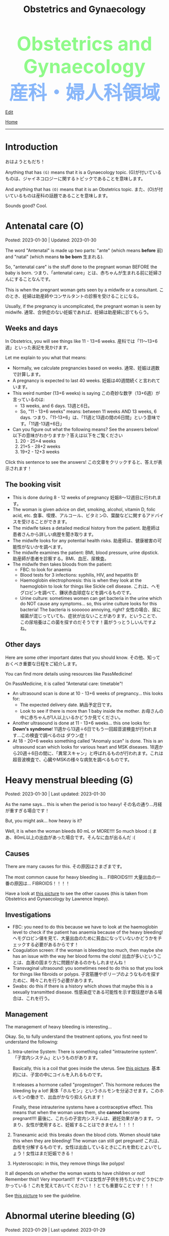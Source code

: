 #+TITLE: Obstetrics and Gynaecology

#+BEGIN_EXPORT html
<div style="color: #8ffa89; background-color: transparent; font-weight: bolder; font-size: 60px; text-align: center;">Obstetrics and Gynaecology</div>
<div style="color: #89b7fa; background-color: transparent; font-weight: bold; font-size: 60px; text-align: center;">産科・婦人科領域</div>
#+END_EXPORT

[[https://github.com/ahisu6/ahisu6.github.io/edit/main/src/og/001.org][Edit]]

[[file:./index.org][Home]]

-----

#+TOC: headlines 1

* Introduction
:PROPERTIES:
:CUSTOM_ID: org3c1ff02
:END:

おはようともだち！

Anything that has ~(G)~ means that it is a Gynaecology topic. @@html:<span class="jp">(G)が付いているものは、ジャイネコロジーに関するトピックであることを意味します。</span>@@

And anything that has ~(O)~ means that it is an Obstetrics topic. @@html:<span class="jp">また、(O)が付いているものは産科の話題であることを意味します。</span>@@

Sounds good? Cool.

* Antenatal care (O)
:PROPERTIES:
:CUSTOM_ID: orgb494d28
:END:

Posted: 2023-01-30 | Updated: 2023-01-30

The word "Antenatal" is made up two parts: "ante" (which means *before* @@html:<span class="jp">前</span>@@) and "natal" (which means *to be born* @@html:<span class="jp">生まれる</span>@@).

So, "antenatal care" is the stuff done to the pregnant woman BEFORE the baby is born. @@html:<span class="jp">つまり、「antenatal care」とは、赤ちゃんが生まれる前に妊婦さんにすることなんです。</span>@@

This is when the pregnant woman gets seen by a midwife or a consultant. @@html:<span class="jp">このとき、妊婦は助産師やコンサルタントの診察を受けることになる。</span>@@

Usually, if the pregnancy is uncomplicated, the pregnant woman is seen by midwife. @@html:<span class="jp">通常、合併症のない妊娠であれば、妊婦は助産婦に診てもらう。</span>@@

** Weeks and days
:PROPERTIES:
:CUSTOM_ID: orgfa0e52b
:END:

In Obstetrics, you will see things like 11 - 13+6 weeks. @@html:<span class="jp">産科では「11～13+6週」といった表記を見かけます。</span>@@

Let me explain to you what that means:
- Normally, we calculate pregnancies based on weeks. @@html:<span class="jp">通常、妊娠は週数で計算します。</span>@@
- A pregnancy is expected to last 40 weeks. @@html:<span class="jp">妊娠は40週間続くと言われています。</span>@@
- This weird number (13+6 weeks) is saying @@html:<span class="jp">この奇妙な数字（13+6週）が言っているのは</span>@@:
  - 13 weeks, and 6 days. @@html:<span class="jp">13週と6日。</span>@@
  - So, "11 - 13+6 weeks" means: between 11 weeks AND 13 weeks, 6 days. @@html:<span class="jp">つまり、「11-13+6」は、「11週と13週の間の6日間」という意味です。「11週-13週+6日」</span>@@
- Can you figure out what the following means? See the answers below! @@html:<span class="jp">以下の意味がわかりますか？答えは以下をご覧ください</span>@@
  1. 20 - 25+4 weeks
  2. 21+5 - 28+2 weeks
  3. 19+2 - 12+3 weeks

@@html:<div onclick="document.getElementById ('view').style.display=document.getElementById('view').style.display=='none' ? 'block':'none';"><p>Click this sentence to see the answers! <span class="jp">この文章をクリックすると、答えが表示されます！</span></p><div id="view" style="display: none;">@@
1. between 20 weeks AND 25 weeks, 4 days
2. between 21 weeks, 5 days AND 28 weeks, 2 days
3. between 19 weeks, 2 days AND 12 weeks, 3 days
@@html:</div></div>@@


** The booking visit
:PROPERTIES:
:CUSTOM_ID: org535415a
:END:
- This is done during 8 - 12 weeks of pregnancy @@html:<span class="jp">妊娠8～12週目に行われます。</span>@@
- The woman is given advice on diet, smoking, alcohol, vitamin D, folic acid, etc. @@html:<span class="jp">食事、喫煙、アルコール、ビタミンD、葉酸などに関するアドバイスを受けることができます。</span>@@
- The midwife takes a detailed medical history from the patient. @@html:<span class="jp">助産師は患者さんから詳しい病歴を聞き取ります。</span>@@
- The midwife looks for any potential health risks. @@html:<span class="jp">助産師は、健康被害の可能性がないかを調べます。</span>@@
- The midwife examines the patient: BMI, blood pressure, urine dipstick. @@html:<span class="jp">助産師が患者を診察する。BMI、血圧、尿検査。</span>@@
- The midwife then takes bloods from the patient:
  - FBC: to look for anaemia
  - Blood tests for 3 infections: syphilis, HIV, and hepatitis B!
  - Haemoglobin electrophoresis: this is when they look at the haemoglobin to look for things like Sickle cell disease. @@html:<span class="jp">これは、ヘモグロビンを調べて、鎌状赤血球症などを調べるものです。</span>@@
  - Urine culture: sometimes women can get bacteria in the urine which do NOT cause any symptoms... so, this urine culture looks for this bacteria! The bacteria is soooooo annoying, right? @@html:<span class="jp">女性の場合、尿に細菌が混じっていても、症状が出ないことがあります。ということで、この尿培養はこの菌を探すのだそうです！菌がうっとうしいんですよね。</span>@@

** Other days
:PROPERTIES:
:CUSTOM_ID: org74d047b
:END:

Here are some other important dates that you should know. @@html:<span class="jp">その他、知っておくべき重要な日程をご紹介します。</span>@@

You can find more details using resources like PassMedicine!

On PassMedicine, it is called "Antenatal care: timetable"!

- An ultrasound scan is done at 10 - 13+6 weeks of pregnancy... this looks for:
  - The expected delivery date. @@html:<span class="jp">納品予定日です。</span>@@
  - Look to see if there is more than 1 baby inside the mother. @@html:<span class="jp">お母さんの中に赤ちゃんが1人以上いるかどうか見てください。</span>@@
- Another ultrasound is done at 11 - 13+6 weeks... this one looks for: *Down's syndrome*! @@html:<span class="jp">11週から13週＋6日でもう一回超音波検査が行われます...この検査で調べるのは ダウン症！</span>@@
- At 18 - 20+6 weeks something called "Anomaly scan" is done. This is an ultrasound scan which looks for various heart and MSK diseases. @@html:<span class="jp">18週から20週＋6日の間に、「異常スキャン」と呼ばれるものが行われます。これは超音波検査で、心臓やMSKの様々な病気を調べるものです。</span>@@

* Heavy menstrual bleeding (G)
:PROPERTIES:
:CUSTOM_ID: orgfeaf8e2
:END:

Posted: 2023-01-30 | Last updated: 2023-01-30

As the name says... this is when the period is too heavy! @@html:<span class="jp">その名の通り...月経が重すぎる場合です！</span>@@

But, you might ask... how heavy is it?

Well, it is when the woman bleeds 80 mL or MORE!!!! So much blood :( @@html:<span class="jp">まあ、80mL以上の出血があった場合です。そんなに血が出るんだ :(</span>@@

** Causes
There are many causes for this. @@html:<span class="jp">その原因はさまざまです。</span>@@

The most common cause for heavy bleeding is... FIBROIDS!!!! @@html:<span class="jp">大量出血の一番の原因は... FIBROIDS！！！！</span>@@

Have a look at [[https://lh3.googleusercontent.com/pw/AMWts8CTxTmEQiuDh5edQYjcTso7MlxfWySmGRsrvTliRZoI0ntUfW8ioP8Lc4BANoCulalzP_KCLWwIv7-MBa6LCPSLwkhLuw6AlAnkSW7IErAW-ISTVfywyihN8qKQjabh0cGuzOnmLW9Wk_FwH3RoWhg=w766-h732-no][this picture]] to see the other causes (this is taken from Obstetrics and Gynaecology by Lawrence Impey).

** Investigations
:PROPERTIES:
:CUSTOM_ID: org5552907
:END:

- FBC: you need to do this because we have to look at the haemoglobin level to check if the patient has anaemia because of the heavy bleeding! @@html:<span class="jp">ヘモグロビン値を見て、大量出血のために貧血になっていないかどうかをチェックする必要があるからです！</span>@@
- Coagulation screen: if the woman is bleeding too much, then maybe she has an issue with the way her blood forms the clots! @@html:<span class="jp">出血が多いということは、血液の固まり方に問題があるのかもしれませんね！</span>@@
- Transvaginal ultrasound: you sometimes need to do this so that you look for things like fibroids or polyps. @@html:<span class="jp">子宮筋腫やポリープのようなものを探すために、時々これを行う必要があります。</span>@@
- Swabs: do this if there is a history which shows that maybe this is a sexually transmitted disease. @@html:<span class="jp">性感染症である可能性を示す既往歴がある場合は、これを行う。</span>@@

** Management
:PROPERTIES:
:CUSTOM_ID: orgbac268e
:END:

The management of heavy bleeding is interesting...

Okay. So, to fully understand the treatment options, you first need to understand the following:
1. Intra-uterine System:
  There is something called "intrauterine system". @@html:<span class="jp">「子宮内システム」というものがあります。</span>@@

  Basically, this is a coil that goes inside the uterus. See [[https://lh3.googleusercontent.com/pw/AMWts8B_pbHAIQev2ZxXf_FupbTT_MIUMGV2FTFAesrkvEQPvxc0Gw5KR832AeoUtjGQcV--YcTfVXdYX7wsl5VcA1qfChDn55bEVmLEnl7AeUYhHMbyhEIOnftV3crBvVqi4xiJJXnpI2K4aVwfNAzXg-Q=w712-h637-no?authuser=0][this picture]]. @@html:<span class="jp">基本的には、子宮の中にコイルを入れるものです。</span>@@

  It releases a hormone called "progestogen". This hormone reduces the bleeding by a lot! @@html:<span class="jp">黄体「ホルモン」というホルモンを分泌させます。このホルモンの働きで、出血がかなり抑えられます！</span>@@

  Finally, these intrauterine systems have a contraceptive effect. This means that when the woman uses them, she *cannot* become pregnant!!!! @@html:<span class="jp">最後に、これらの子宮内システムは、避妊効果があります。つまり、女性が使用すると、妊娠することはできません！！！！</span>@@

2. Tranexamic acid: this breaks down the blood clots. Women should take this when they are bleeding! The woman can still get pregnant! @@html:<span class="jp">これは、血栓を分解するものです。女性は出血しているときにこれを飲むとよいでしょう！女性はまだ妊娠できる！</span>@@

3. Hysteroscopic: in this, they remove things like polyps!


It all depends on whether the woman wants to have children or not! Remember this!! Very important!!! @@html:<span class="jp">すべては女性が子供を持ちたいかどうかにかかっている！これを覚えておいてください！！とても重要なことです！！！</span>@@

See [[https://lh3.googleusercontent.com/pw/AMWts8DTpmhgFm0VEO9Mu0UbYLQsLEtd5_BStzi7IeNbfW7H2D8-neCf7PqUTtDqqYb6VzF3GtlwJhqc44su7fza5L5wZnAaDiHASGhAEYnn96l_48pk5rLpm1fO0EvRnlq_XbGdy1p5UDtKI07yHO-4wnY=w885-h623-no?authuser=0][this picture]] to see the guideline.

* Abnormal uterine bleeding (G)
:PROPERTIES:
:CUSTOM_ID: org89fa98b
:END:

Posted: 2023-01-29 | Last updated: 2023-01-29

This is when the woman has problems with the menstrual cycle. @@html:<span class="jp">これは、女性の月経周期に問題がある場合です。</span>@@

So, it include things like:
- changes in frequency of the bleeding @@html:<span class="jp">出血の頻度の変化</span>@@
- duration of the bleed @@html:<span class="jp">出血の持続時間</span>@@
- amount of bleeding @@html:<span class="jp">出血量</span>@@

There is a mnemonic to help you remember the differetial diagnoses for abnormal uterine bleeding: PALM-COEIN! COEIN looks like coin... @@html:<span class="jp">笑。</span>@@

The PALM part is a mnemonic for the *structural causes* of abnormal uterine bleeding @@html:<span class="jp">PALMの部分は、子宮異常出血の構造的な原因を表すニーモニックです。</span>@@:
- Polyps
- Adenomyosis (this is when there is cells from the endometrium start growing in the myometrium [the smooth muscle layer of the uterus]) @@html:<span class="jp">(子宮内膜の細胞が子宮筋層（子宮の平滑筋層）で増殖し始めることです。）</span>@@
- Leiomyomas (this is another name for fibroids)
- Malignancy

The COEIN part is a mnemonic for the *NON-structural causes* of abnormal uterine bleeding @@html:<span class="jp">子宮異常出血の非構造的な原因を表すニーモニックのCOEINの部分です。</span>@@:
- Coagulopathy (bleeding issues)
- Ovulatory issues
- Endometrial (problems with the endometrium of the uterus)
- Iatrogenic (this is when the doctors cause the damage) @@html:<span class="jp">医原病</span>@@

Most common type of abnormal uterine bleeding is [[#orgfeaf8e2][Heavy Menstrual Bleeding]]! @@html:<span class="jp">子宮の異常出血で最も多いのは「重い月経血」！</span>@@ This is also called menorrhagia! @@html:<span class="jp">これは「menorrhagia」とも呼ばれます！</span>@@
